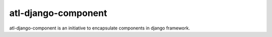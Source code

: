 ====================
atl-django-component
====================

atl-django-component is an initiative to encapsulate components in django framework.

